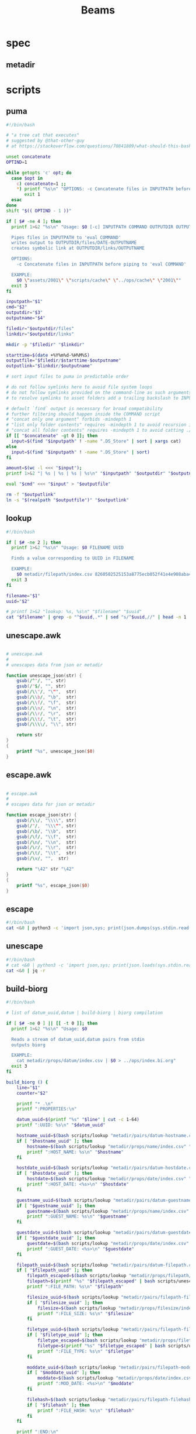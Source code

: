 #+TITLE: Beams
# bash scripts for interacting with the metadir projects

* spec
** metadir
# metadir is a set of csv files
# that functions as a plain-text relational database
# metadir/pairs holds csv files value1-value2.csv
# with content value1_uuid,value2_uuid
# metadir/props holds csv files value/index.csv
# with content value_uuid,value
* scripts
** puma
#+begin_src sh :tangle scripts/puma :tangle-mode (identity #o755)
#!/bin/bash

# "a tree cat that executes"
# suggested by @that-other-guy
# at https://stackoverflow.com/questions/70841809/what-should-this-bash-script-be-called

unset concatenate
OPTIND=1

while getopts 'c' opt; do
  case $opt in
    c) concatenate=1 ;;
    ,*) printf "%s\n" "OPTIONS: -c Concatenate files in INPUTPATH before piping to 'eval COMMAND'" >&2
       exit 1
  esac
done
shift "$(( OPTIND - 1 ))"

if [ $# -ne 4 ]; then
  printf 1>&2 "%s\n" "Usage: $0 [-c] INPUTPATH COMMAND OUTPUTDIR OUTPUTNAME

  Pipes files in INPUTPATH to 'eval COMMAND'
  writes output to OUTPUTDIR/files/DATE-OUTPUTNAME
  creates symbolic link at OUTPUTDIR/links/OUTPUTNAME

  OPTIONS:
    -c Concatenate files in INPUTPATH before piping to 'eval COMMAND'

  EXAMPLE:
    $0 \"assets/2001\" \"scripts/cache\" \"../ops/cache\" \"2001\""
  exit 3
fi

inputpath="$1"
cmd="$2"
outputdir="$3"
outputname="$4"

filedir="$outputdir/files"
linkdir="$outputdir/links"

mkdir -p "$filedir" "$linkdir"

starttime=$(date +%Y%m%d-%H%M%S)
outputfile="$filedir/$starttime-$outputname"
outputlink="$linkdir/$outputname"

# sort input files to puma in predictable order

# do not follow symlinks here to avoid file system loops
# do not follow symlinks provided on the command-line as such arguments are hard to build
# to resolve symlinks to asset folders add a trailing backslash to INPUTPATH

# default `find` output is necessary for broad compatibility
# further filtering should happen inside the COMMAND script
# "concat only one argument" forbids -mindepth 1
# "list only folder contents" requires -mindepth 1 to avoid recursion in ./
# "concat all folder contents" requires -mindepth 1 to avoid catting ./
if [[ "$concatenate" -gt 0 ]]; then
  input=$(find "$inputpath" ! -name ".DS_Store" | sort | xargs cat)
else
  input=$(find "$inputpath" ! -name ".DS_Store" | sort)
fi

amount=$(wc -l <<< "$input");
printf 1>&2 "| %s | %s | %s | %s\n" "$inputpath" "$outputdir" "$outputname" "$amount";

eval "$cmd" <<< "$input" > "$outputfile"

rm -f "$outputlink"
ln -s "$(realpath "$outputfile")" "$outputlink"
#+end_src
** lookup
#+begin_src sh :tangle scripts/lookup :tangle-mode (identity #o755)
#!/bin/bash

if [ $# -ne 2 ]; then
  printf 1>&2 "%s\n" "Usage: $0 FILENAME UUID

  Finds a value corresponding to UUID in FILENAME

  EXAMPLE:
    $0 metadir/filepath/index.csv 8260502525153a8775ecb052f41e4e908aba4c94b07ef90263fff77195392704"
  exit 3
fi

filename="$1"
uuid="$2"

# printf 1>&2 "lookup: %s, %s\n" "$filename" "$uuid"
cat "$filename" | grep -o "^$uuid,.*" | sed "s/^$uuid,//" | head -n 1
#+end_src
** unescape.awk
#+begin_src awk :tangle scripts/unescape.awk

# unescape.awk
#
# unescapes data from json or metadir

function unescape_json(str) {
    gsub(/^"/, "", str)
    gsub(/"$/, "", str)
    gsub(/\\"/, "\"",  str)
    gsub(/\\b/, "\b",  str)
    gsub(/\\f/, "\f",  str)
    gsub(/\\n/, "\n",  str)
    gsub(/\\r/, "\r",  str)
    gsub(/\\t/, "\t",  str)
    gsub(/\\\\/, "\\", str)

    return str
}
{
    printf "%s", unescape_json($0)
}
#+end_src
** escape.awk
#+begin_src awk :tangle scripts/escape.awk

# escape.awk
#
# escapes data for json or metadir

function escape_json(str) {
    gsub(/\\/, "\\\\", str)
    gsub(/"/,  "\\\"", str)
    gsub(/\b/, "\\b",  str)
    gsub(/\f/, "\\f",  str)
    gsub(/\n/, "\\n",  str)
    gsub(/\r/, "\\r",  str)
    gsub(/\t/, "\\t",  str)
    gsub(/\v/, "",  str)

    return "\42" str "\42"
}
{
    printf "%s", escape_json($0)
}
#+end_src
** escape
#+begin_src sh :tangle scripts/escape :tangle-mode (identity #o755)
#!/bin/bash
cat <&0 | python3 -c 'import json,sys; print(json.dumps(sys.stdin.read()))'
#+end_src
** unescape
#+begin_src sh :tangle scripts/unescape :tangle-mode (identity #o755)
#!/bin/bash
# cat <&0 | python3 -c 'import json,sys; print(json.loads(sys.stdin.read()))'
cat <&0 | jq -r
#+end_src
** build-biorg
#+begin_src sh :tangle scripts/build-biorg :tangle-mode (identity #o755)
#!/bin/bash

# list of datum_uuid,datum | build-biorg | biorg compilation

if [ $# -ne 0 ] || [[ -t 0 ]]; then
  printf 1>&2 "%s\n" "Usage: $0

  Reads a stream of datum_uuid,datum pairs from stdin
  outputs biorg

  EXAMPLE:
    cat metadir/props/datum/index.csv | $0 > ../ops/index.bi.org"
  exit 3
fi

build_biorg () {
    line="$1"
    counter="$2"

    printf "* .\n"
    printf ":PROPERTIES:\n"

    datum_uuid=$(printf "%s" "$line" | cut -c 1-64)
    printf ":UUID: %s\n" "$datum_uuid"

    hostname_uuid=$(bash scripts/lookup "metadir/pairs/datum-hostname.csv" "$datum_uuid")
    if [ "$hostname_uuid" ]; then
        hostname=$(bash scripts/lookup "metadir/props/name/index.csv" "$hostname_uuid")
        printf ":HOST_NAME: %s\n" "$hostname"
    fi

    hostdate_uuid=$(bash scripts/lookup "metadir/pairs/datum-hostdate.csv" "$datum_uuid")
    if [ "$hostdate_uuid" ]; then
        hostdate=$(bash scripts/lookup "metadir/props/date/index.csv" "$hostdate_uuid")
        printf ":HOST_DATE: <%s>\n" "$hostdate"
    fi

    guestname_uuid=$(bash scripts/lookup "metadir/pairs/datum-guestname.csv" "$datum_uuid")
    if [ "$guestname_uuid" ]; then
        guestname=$(bash scripts/lookup "metadir/props/name/index.csv" "$guestname_uuid")
        printf ":GUEST_NAME: %s\n" "$guestname"
    fi

    guestdate_uuid=$(bash scripts/lookup "metadir/pairs/datum-guestdate.csv" "$datum_uuid")
    if [ "$guestdate_uuid" ]; then
        guestdate=$(bash scripts/lookup "metadir/props/date/index.csv" "$guestdate_uuid")
        printf ":GUEST_DATE: <%s>\n" "$guestdate"
    fi

    filepath_uuid=$(bash scripts/lookup "metadir/pairs/datum-filepath.csv" "$datum_uuid")
    if [ "$filepath_uuid" ]; then
        filepath_escaped=$(bash scripts/lookup "metadir/props/filepath/index.csv" "$filepath_uuid")
        filepath=$(printf "%s" "$filepath_escaped" | bash scripts/unescape)
        printf ":FILE_PATH: %s\n" "$filepath"

        filesize_uuid=$(bash scripts/lookup "metadir/pairs/filepath-filesize.csv" "$filepath_uuid")
        if [ "$filesize_uuid" ]; then
            filesize=$(bash scripts/lookup "metadir/props/filesize/index.csv" "$filesize_uuid")
            printf ":FILE_SIZE: %s\n" "$filesize"
        fi

        filetype_uuid=$(bash scripts/lookup "metadir/pairs/filepath-filetype.csv" "$filepath_uuid")
        if [ "$filetype_uuid" ]; then
            filetype_escaped=$(bash scripts/lookup "metadir/props/filetype/index.csv" "$filetype_uuid")
            filetype=$(printf "%s" "$filetype_escaped" | bash scripts/unescape)
            printf ":FILE_TYPE: %s\n" "$filetype"
        fi

        moddate_uuid=$(bash scripts/lookup "metadir/pairs/filepath-moddate.csv" "$filepath_uuid")
        if [ "$moddate_uuid" ]; then
            moddate=$(bash scripts/lookup "metadir/props/date/index.csv" "$moddate_uuid")
            printf ":MOD_DATE: <%s>\n" "$moddate"
        fi

        filehash=$(bash scripts/lookup "metadir/pairs/filepath-filehash.csv" "$filepath_uuid")
        if [ "$filehash" ]; then
            printf ":FILE_HASH: %s\n" "$filehash"
        fi
    fi

    printf ":END:\n"

    datum_escaped=$(printf "%s" "$line" | cut -c 66-)
    datum=$(printf "%s" "$datum_escaped" | bash scripts/unescape)
    printf "%s\n" "$datum"

    printf 1>&2 "                build: %-6s parts\r" "$counter"
}

export -f build_biorg

# build_batch () {
#     counter="$1"
#     while read -r line; do
#         build_biorg "$line" "$counter"
#         printf 1>&2 "                build: %-6s parts\r" "$counter"
#     done
# }

# export -f build_batch

# temp=$(mktemp)
# cat <&0 > "$temp"
# printf 1>&2 "%s\n" "$temp"

# causes corruption
# parallel build_biorg {} "{#}"

# causes corruption
# parallel -a "$temp" --pipe-part build_batch "{}" "{#}"

# does not cause corruption
# parallel --pipe build_batch "{}" "{#}"

# does not cause corruption
counter=0;
while read -r line; do
    build_biorg "$line" "$counter";
    counter=$(($counter + 1));
done

# output newline to stderr
# to preserve the last counter line
# with a carriage return
printf 1>&2 "\n"
#+end_src

** build-json
#+begin_src sh :tangle scripts/build-json :tangle-mode (identity #o755)
#!/bin/bash

# filepath_uuid,filepath | enrich prop | json with prop

if [ $# -ne 0 ] || [[ -t 0 ]]; then
  printf 1>&2 "%s\n" "Usage: $0

  Reads a stream of filepath-uuid pairs from stdin
  outputs event cache with RULENAME

  EXAMPLE:
    cat metadir/props/filepath/index.csv | $0 > index.json"
  exit 3
fi

build_json () {
    line="$1"
    counter="$2"

    # TODO: read datum_uuid instead
    datum_uuid=$(printf "%s" "$line" | cut -c 1-64)
    datum_escaped=$(printf "%s" "$line" | cut -c 66-)
    datum=$(printf "%s" "$datum_escaped" | jq -r)

    filepath_uuid=$(bash scripts/lookup "metadir/pairs/datum-filepath.csv" "$datum_uuid")
    filepath_escaped=$(bash scripts/lookup "metadir/props/filepath/index.csv" "$filepath_uuid")
    filepath=$(printf "%s" "$filepath_escaped" | jq -r)

    # filesize_uuid=$(bash scripts/lookup "metadir/pairs/filepath-filesize.csv" "$filepath_uuid")
    # filesize=$(bash scripts/lookup "metadir/props/filesize/index.csv" "$filesize_uuid")

    # filetype_uuid=$(bash scripts/lookup "metadir/pairs/filepath-filetype.csv" "$filepath_uuid")
    # filetype_escaped=$(bash scripts/lookup "metadir/props/filetype/index.csv" "$filetype_uuid")
    # filetype=$(printf "%s" "$filetype_escaped" | jq -r)

    # moddate_uuid=$(bash scripts/lookup "metadir/pairs/filepath-moddate.csv" "$filepath_uuid")
    # moddate=$(bash scripts/lookup "metadir/props/date/index.csv" "$moddate_uuid")

    guestname_uuid=$(bash scripts/lookup "metadir/pairs/datum-guestname.csv" "$datum_uuid")
    guestname=$(bash scripts/lookup "metadir/props/name/index.csv" "$guestname_uuid")

    guestdate_uuid=$(bash scripts/lookup "metadir/pairs/datum-guestdate.csv" "$datum_uuid")
    guestdate=$(bash scripts/lookup "metadir/props/date/index.csv" "$guestdate_uuid")

    hostname_uuid=$(bash scripts/lookup "metadir/pairs/datum-hostname.csv" "$datum_uuid")
    hostname=$(bash scripts/lookup "metadir/props/name/index.csv" "$hostname_uuid")

    hostdate_uuid=$(bash scripts/lookup "metadir/pairs/datum-hostdate.csv" "$datum_uuid")
    hostdate=$(bash scripts/lookup "metadir/props/date/index.csv" "$hostdate_uuid")

    event=$(jq -c --arg UUID "$datum_uuid" \
                  --arg FILE_PATH "$filepath" \
                  --arg GUEST_NAME "$guestname" \
                  --arg GUEST_DATE "$gustdate" \
                  --arg HOST_NAME "$hostname" \
                  --arg HOST_DATE "$hostdate" \
                  --arg DATUM "$datum" \
                  '{$UUID,$FILE_PATH,$GUEST_NAME,$GUEST_DATE,$HOST_NAME,$HOST_DATE,$DATUM}' <(printf "[]"))
    printf "%s\n" "$event"
    printf 1>&2 "                build: %-6s parts\r" "$counter"
}

export -f build_json

temp=$(mktemp)
cat <&0 > "$temp"

parallel -a "$temp" build_json {} "{#}"
printf 1>&2 "\n"
#+end_src
** build-json-curves
#+begin_src sh :tangle scripts/build-json-curves :tangle-mode (identity #o755)
#!/bin/bash

# filepath_uuid,filepath | enrich prop | json with prop

if [ $# -ne 0 ] || [[ -t 0 ]]; then
  printf 1>&2 "%s\n" "Usage: $0

  Reads a stream of filepath-uuid pairs from stdin
  outputs event cache with RULENAME

  EXAMPLE:
    cat metadir/props/filepath/index.csv | $0 > index.json"
  exit 3
fi

build_json () {
    line="$1"
    counter="$2"

    datum_uuid=$(printf "%s" "$line" | cut -c 1-64)
    # datum_escaped=$(printf "%s" "$line" | cut -c 66-)
    # datum=$(printf "%s" "$datum_escaped" | awk -f scripts/unescape.awk)

    filepath_uuid=$(bash scripts/lookup "metadir/pairs/datum-filepath.csv" "$datum_uuid")
    filepath_escaped=$(bash scripts/lookup "metadir/props/filepath/index.csv" "$filepath_uuid")
    # filepath=$(printf "%s" "$filepath_escaped" | awk -f scripts/unescape.awk)

    # filesize_uuid=$(bash scripts/lookup "metadir/pairs/filepath-filesize.csv" "$filepath_uuid")
    # filesize=$(bash scripts/lookup "metadir/props/filesize/index.csv" "$filesize_uuid")

    # filetype_uuid=$(bash scripts/lookup "metadir/pairs/filepath-filetype.csv" "$filepath_uuid")
    # filetype_escaped=$(bash scripts/lookup "metadir/props/filetype/index.csv" "$filetype_uuid")
    # filetype=$(printf "%s" "$filetype_escaped" | awk -f scripts/unescape.awk)

    # moddate_uuid=$(bash scripts/lookup "metadir/pairs/filepath-moddate.csv" "$filepath_uuid")
    # moddate=$(bash scripts/lookup "metadir/props/date/index.csv" "$moddate_uuid")

    # guestname_uuid=$(bash scripts/lookup "metadir/pairs/datum-guestname.csv" "$datum_uuid")
    # guestname=$(bash scripts/lookup "metadir/props/name/index.csv" "$guestname_uuid")
    guestname="fetsorn"

    # guestdate_uuid=$(bash scripts/lookup "metadir/pairs/datum-guestdate.csv" "$datum_uuid")
    # if [ "$guestdate_uuid"]; then
    #     guestdate=$(bash scripts/lookup "metadir/props/date/index.csv" "$guestdate_uuid")
    # else
        moddate_uuid=$(bash scripts/lookup "metadir/pairs/filepath-moddate.csv" "$filepath_uuid")
        moddate=$(bash scripts/lookup "metadir/props/date/index.csv" "$moddate_uuid")
        guestdate="$moddate"
    # fi

    # hostname_uuid=$(bash scripts/lookup "metadir/pairs/datum-hostname.csv" "$datum_uuid")
    # hostname=$(bash scripts/lookup "metadir/props/name/index.csv" "$hostname_uuid")
    hostname="fetsorn"

    # hostdate_uuid=$(bash scripts/lookup "metadir/pairs/datum-hostdate.csv" "$datum_uuid")
    # if [ "$hostdate_uuid" ]; then
    #     hostdate=$(bash scripts/lookup "metadir/props/date/index.csv" "$hostdate_uuid")
    # else
        # moddate_uuid=$(bash scripts/lookup "metadir/pairs/filepath-moddate.csv" "$filepath_uuid")
        # moddate=$(bash scripts/lookup "metadir/props/date/index.csv" "$moddate_uuid")
        hostdate="$moddate"
    # fi

    printf '{"UUID": "%s","FILE_PATH": %s,"GUEST_NAME": "%s","GUEST_DATE": "%s","HOST_NAME": "%s","HOST_DATE": "%s"}\n' \
           "$datum_uuid" \
           "$filepath_escaped" \
           "$guestname" \
           "$guestdate" \
           "$hostname" \
           "$hostdate"
    printf 1>&2 "                build: %-6s parts\r" "$counter"
}

# temp=$(mktemp)
# cat <&0 > "$temp"

# parallel -a "$temp" build_json {} "{#}"
parallel build_json {} "{#}"
printf 1>&2 "\n"
#+end_src
** break-fs
#+begin_src sh :tangle scripts/break-fs :tangle-mode (identity #o755)
#!/bin/bash

# list of paths | break-fs | path to a temporary metadir

if [ $# -ne 0 ] || [[ -t 0 ]]; then
  printf 1>&2 "%s\n" "Usage: $0

  Reads a list of filepaths from stdin,
  stats each, outputs path to a temporary metadir

  EXAMPLE:
    find . | $0"
  exit 3
fi

cache_file () {
  filepath="$1"
  counter="$2"

  # skip directories
  if [ -d "$filepath" ]; then return; fi

  temp=$(mktemp -d)

  mkdir -p "$temp/props/filepath" \
           "$temp/props/filetype" \
           "$temp/props/filesize" \
           "$temp/props/date" \
           "$temp/props/datum" \
           "$temp/pairs"

  filepath_trimmed=$(sed 's/^assets\///' <<< "$filepath")
  filepath_uuid=$(sha256sum <<< "$filepath_trimmed" | cut -c 1-64)
  filepath_escaped=$(jq -R <<< "$filepath_trimmed")
  printf '%s,"%s"\n' "$filepath_uuid" "$filepath_escaped" > "$temp/props/filepath/index.csv"

  filesize=$(stat --printf="%s" "$filepath")
  filesize_uuid=$(sha256sum <<< "$filesize" | cut -c 1-64)
  printf "%s,%s\n" "$filesize_uuid" "$filesize" > "$temp/props/filesize/index.csv"
  printf "%s,%s\n" "$filepath_uuid" "$filesize_uuid" > "$temp/pairs/filepath-filesize.csv"

  filetype=$(file -b "$filepath")
  filetype_uuid=$(sha256sum <<< "$filetype" | cut -c 1-64)
  filetype_escaped=$(jq -R <<< "$filetype")
  printf '%s,"%s"\n' "$filetype_uuid" "$filetype_escaped" > "$temp/props/filetype/index.csv"
  printf "%s,%s\n" "$filepath_uuid" "$filetype_uuid" > "$temp/pairs/filepath-filetype.csv"

  moddate=$(stat --printf="%y" "$filepath" | cut -c 1-10)
  moddate_uuid=$(sha256sum <<< "$moddate" | cut -c 1-64)
  printf "%s,%s\n" "$moddate_uuid" "$moddate" > "$temp/props/date/index.csv"
  printf "%s,%s\n" "$filepath_uuid" "$moddate_uuid" > "$temp/pairs/filepath-moddate.csv"

  filehash=$(sha256sum "$filepath" | cut -c 1-64)
  printf "%s,%s\n" "$filepath_uuid" "$filehash" > "$temp/pairs/filepath-filehash.csv"

  # add a datum stub to each asset
  datum_uuid=$(uuidgen | sha256sum | cut -c 1-64)
  printf '%s,""\n' "$datum_uuid" > "$temp/props/datum/index.csv"
  printf '%s,%s\n' "$datum_uuid" "$filepath_uuid" > "$temp/pairs/datum-filepath.csv"

  printf 1>&2 "cache: %s - %s...%s\r" "$counter" "${filepath::30}" "${filepath: -30}"
  printf "%s\n" "$temp"
}

export -f cache_file

tempins=$(parallel cache_file {} "{#}")
printf 1>&2 "\n"

tempout=$(mktemp -d)

mkdir -p "$tempout/props/filepath" \
         "$tempout/props/filetype" \
         "$tempout/props/filesize" \
         "$tempout/props/date" \
         "$tempout/props/datum" \
         "$tempout/pairs"

sed 's/$/\/props\/filepath\/index.csv/'   <<< "$tempins" | xargs cat > "$tempout/props/filepath/index.csv"
sed 's/$/\/props\/filesize\/index.csv/'   <<< "$tempins" | xargs cat > "$tempout/props/filesize/index.csv"
sed 's/$/\/props\/filetype\/index.csv/'   <<< "$tempins" | xargs cat > "$tempout/props/filetype/index.csv"
sed 's/$/\/props\/date\/index.csv/'       <<< "$tempins" | xargs cat > "$tempout/props/date/index.csv"
sed 's/$/\/props\/datum\/index.csv/'      <<< "$tempins" | xargs cat > "$tempout/props/datum/index.csv"
sed 's/$/\/pairs\/filepath-filesize.csv/' <<< "$tempins" | xargs cat > "$tempout/pairs/filepath-filesize.csv"
sed 's/$/\/pairs\/filepath-filetype.csv/' <<< "$tempins" | xargs cat > "$tempout/pairs/filepath-filetype.csv"
sed 's/$/\/pairs\/filepath-moddate.csv/'  <<< "$tempins" | xargs cat > "$tempout/pairs/filepath-moddate.csv"
sed 's/$/\/pairs\/filepath-filehash.csv/' <<< "$tempins" | xargs cat > "$tempout/pairs/filepath-filehash.csv"
sed 's/$/\/pairs\/datum-filepath.csv/'    <<< "$tempins" | xargs cat > "$tempout/pairs/datum-filepath.csv"

xargs rm -r <<< "$tempins"

printf "%s\n" "$tempout"
#+end_src
** break-json
#+begin_src sh :tangle scripts/break-json :tangle-mode (identity #o755)
#!/bin/bash

# list of jsons | break-json | path to a temporary metadir

if [ $# -ne 0 ] || [[ -t 0 ]]; then
    printf 1>&2 "%s\n" "Usage: $0

    Reads a list of json elements from stdin
    breaks each, outputs path to a temporary metadir

    EXAMPLE:
      cat cache.json | $0"
    exit 3
fi

break_json () {

    line="$1"
    counter="$2"

    temp=$(mktemp -d)

    mkdir -p "$temp/props/filepath" \
             "$temp/props/filetype" \
             "$temp/props/filesize" \
             "$temp/props/date" \
             "$temp/props/datum" \
             "$temp/pairs"

    datum_uuid=$(jq -r '.UUID' <<< "$line")
    if [ "$datum_uuid" == "" ]; then
        datum_uuid=$(uuidgen | sha256sum | cut -c 1-64)
    fi
    datum=$(printf "%s" "$line" | jq -r 'if .DATUM then .DATUM else "" end')
    datum_escaped=$(printf "%s\n" "$datum" | jq -R)
    printf '%s,%s\n' "$datum_uuid" "$datum_escaped" > "$temp/props/datum/index.csv"

    filepath=$(jq -r '.FILE_PATH' <<< "$line")
    if [ "$filepath" ]; then

        filepath_uuid=$(printf "%s" "$filepath" | sha256sum | cut -c 1-64)
        filepath_escaped=$(printf "%s" "$filepath" | jq -R)
        printf "%s,%s\n" "$filepath_uuid" "$filepath_escaped" > "$temp/props/filepath/index.csv"
        printf '%s,%s\n' "$datum_uuid" "$filepath_uuid" > "$temp/pairs/datum-filepath.csv"

        filesize=$(jq -r '.SIZE' <<< "$line")
        if [ "$filesize" ]; then
            filesize_uuid=$(printf "%s" "$filesize" | sha256sum | cut -c 1-64)
            printf "%s,%s\n" "$filesize_uuid" "$filesize" > "$temp/props/filesize/index.csv"
            printf "%s,%s\n" "$filepath_uuid" "$filesize_uuid" > "$temp/pairs/filepath-filesize.csv"
        fi

        filetype=$(jq -r '.FILE_TYPE' <<< "$line")
        if [ "$filetype" ]; then
            filetype_uuid=$(printf "%s" "$filetype" | sha256sum | cut -c 1-64)
            filetype_escaped=$(printf "%s" "$filetype" | jq -R)
            printf "%s,%s\n" "$filetype_uuid" "$filetype_escaped" > "$temp/props/filetype/index.csv"
            printf "%s,%s\n" "$filepath_uuid" "$filetype_uuid" > "$temp/pairs/filepath-filetype.csv"
        fi

        moddate=$(jq -r '.MOD_DATE' <<< "$line")
        if [ "$moddate" ]; then
            moddate_uuid=$(printf "%s" "$moddate" | sha256sum | cut -c 1-64)
            printf "%s,%s\n" "$moddate_uuid" "$moddate" > "$temp/props/date/index.csv"
            printf "%s,%s\n" "$filepath_uuid" "$moddate_uuid" > "$temp/pairs/filepath-moddate.csv"
        fi

        filehash=$(jq -r '.HASH' <<< "$line")
        if [ "$filehash" ]; then
            printf "%s,%s\n" "$filepath_uuid" "$filehash" > "$temp/pairs/filepath-filehash.csv"
        fi
    fi

    printf 1>&2 "break: %s - %s\r" "$counter" "$temp"
    printf "%s\n" "$temp"
}

export -f break_json

tempins=$(parallel break_json {} "{#}")
printf 1>&2 "\n"

tempout=$(mktemp -d)

mkdir -p "$tempout/props/filepath" \
         "$tempout/props/filetype" \
         "$tempout/props/filesize" \
         "$tempout/props/date" \
         "$tempout/props/datum" \
         "$tempout/pairs"

sed 's/$/\/props\/filepath\/index.csv/'   <<< "$tempins" | xargs cat > "$tempout/props/filepath/index.csv"
sed 's/$/\/props\/filesize\/index.csv/'   <<< "$tempins" | xargs cat > "$tempout/props/filesize/index.csv"
sed 's/$/\/props\/filetype\/index.csv/'   <<< "$tempins" | xargs cat > "$tempout/props/filetype/index.csv"
sed 's/$/\/props\/date\/index.csv/'       <<< "$tempins" | xargs cat > "$tempout/props/date/index.csv"
sed 's/$/\/props\/datum\/index.csv/'      <<< "$tempins" | xargs cat > "$tempout/props/datum/index.csv"
sed 's/$/\/pairs\/filepath-filesize.csv/' <<< "$tempins" | xargs cat > "$tempout/pairs/filepath-filesize.csv"
sed 's/$/\/pairs\/filepath-filetype.csv/' <<< "$tempins" | xargs cat > "$tempout/pairs/filepath-filetype.csv"
sed 's/$/\/pairs\/filepath-moddate.csv/'  <<< "$tempins" | xargs cat > "$tempout/pairs/filepath-moddate.csv"
sed 's/$/\/pairs\/filepath-filehash.csv/' <<< "$tempins" | xargs cat > "$tempout/pairs/filepath-filehash.csv"
sed 's/$/\/pairs\/datum-filepath.csv/'    <<< "$tempins" | xargs cat > "$tempout/pairs/datum-filepath.csv"

xargs rm -r <<< "$tempins"

printf "%s\n" "$tempout"
#+end_src
** break-biorg.awk
#+begin_src awk :tangle scripts/break-biorg.awk

# break-biorg.awk
#
# Reads a biorg compilation,
# breaks each node, outputs path to a temporary metadir

function escape_json(str) {
    gsub(/\\/, "\\\\", str)
    gsub(/"/,  "\\\"", str)
    gsub(/\b/, "\\b",  str)
    gsub(/\f/, "\\f",  str)
    gsub(/\n/, "\\n",  str)
    gsub(/\r/, "\\r",  str)
    gsub(/\t/, "\\t",  str)
    gsub(/\v/, "",  str)

    return "\42" str "\42"
}
function parse_property(line) {
    gsub("^:", "", line);
    st = index(line,":");
    prop_name = substr(line,1,st-1);
    prop_value = substr(line,st+1);
    # trim whitespace
    gsub("^[ \t]+", "", prop_value);
    gsub("[ \t]+$", "", prop_value);

    return prop_value
}
function trim_timestamp(prop_value) {
    # trim timestamp brackets
    gsub(/^</, "", prop_value);
    gsub(/>$/, "", prop_value);

    return prop_value
}
function write_node(temp, datum_uuid, filepath, filesize, filetype, moddate, filehash, guestname, guestdate, hostname, hostdate, privacy, tag, datum) {

    # printf "%s\n", datum > "/dev/stderr";

    # strip trailing newlines from datum here
    # to avoid unexpected stripping later
    gsub(/\n*$/, "", datum);
    datum_escaped = escape_json(datum);

    # printf "%s\n", datum_escaped > "/dev/stderr";

    # if no datum_uuid is provided, generate unique uuid
    if (datum_uuid == "") {
        datum_uuid_cmd = "uuidgen | sha256sum | cut -c 1-64";
        datum_uuid_cmd | getline datum_uuid_new;
        datum_uuid = datum_uuid_new;
        close(datum_uuid_cmd);
    }

    # write datum_uuid,datum to metadir/props/datum/index.csv
    datum_index = temp "/props/datum/index.csv";
    printf "%s,%s\n", datum_uuid, datum_escaped >> datum_index;

    # datum_escaped no longer needed
    close(datum_escaped_cmd);

    if (guestname != "") {
        # hashsum guestname to get uuid
        guestname_uuid_cmd = "printf '%s' '" guestname "' | sha256sum | cut -c 1-64";
        guestname_uuid_cmd | getline guestname_uuid;

        # write guestname_uuid,guestname to metadir/props/name/index.csv
        guestname_index = temp "/props/name/index.csv";
        printf "%s,%s\n", guestname_uuid, guestname >> guestname_index;

        # write datum_uuid,guestname_uuid to metadir/pairs/datum-guestname.csv
        datum_guestname_pair = temp "/pairs/datum-guestname.csv";
        printf "%s,%s\n", datum_uuid, guestname_uuid >> datum_guestname_pair;

        # guestname_uuid no longer needed
        close(guestname_uuid_cmd);
    } # guestname

    if (guestdate != "") {
        # hashsum guestdate to get uuid
        guestdate_uuid_cmd = "printf '%s' '" guestdate "' | sha256sum | cut -c 1-64";
        guestdate_uuid_cmd | getline guestdate_uuid;

        # write guestdate_uuid,guestdate to metadir/props/date/index.csv
        guestdate_index = temp "/props/date/index.csv";
        printf "%s,%s\n", guestdate_uuid, guestdate >> guestdate_index;

        # write datum_uuid,guestdate_uuid to metadir/pairs/datum-guestdate.csv
        datum_guestdate_pair = temp "/pairs/datum-guestdate.csv";
        printf "%s,%s\n", datum_uuid, guestdate_uuid >> datum_guestdate_pair;

        # guestdate_uuid no longer needed
        close(guestdate_uuid_cmd);
    } # guestdate

    if (hostname != "") {
        # hashsum hostname to get uuid
        hostname_uuid_cmd = "printf '%s' '" hostname "' | sha256sum | cut -c 1-64";
        hostname_uuid_cmd | getline hostname_uuid;

        # write hostname_uuid,hostname to metadir/props/name/index.csv
        hostname_index = temp "/props/name/index.csv";
        printf "%s,%s\n", hostname_uuid, hostname >> hostname_index;

        # write datum_uuid,hostname_uuid to metadir/pairs/datum-hostname.csv
        datum_hostname_pair = temp "/pairs/datum-hostname.csv";
        printf "%s,%s\n", datum_uuid, hostname_uuid >> datum_hostname_pair;

        # hostname_uuid no longer needed
        close(hostname_uuid_cmd);
    } # hostname

    if (hostdate != "") {
        # hashsum hostdate to get uuid
        hostdate_uuid_cmd = "printf '%s' '" hostdate "' | sha256sum | cut -c 1-64";
        hostdate_uuid_cmd | getline hostdate_uuid;

        # write hostdate_uuid,hostdate to metadir/props/date/index.csv
        hostdate_index = temp "/props/date/index.csv";
        printf "%s,%s\n", hostdate_uuid, hostdate >> hostdate_index;

        # write datum_uuid,hostdate_uuid to metadir/pairs/datum-hostdate.csv
        datum_hostdate_pair = temp "/pairs/datum-hostdate.csv";
        printf "%s,%s\n", datum_uuid, hostdate_uuid >> datum_hostdate_pair;

        # hostdate_uuid no longer needed
        close(hostdate_uuid_cmd);
    } # hostdate

    if (privacy != "") {
        # hashsum privacy to get uuid
        privacy_uuid_cmd = "printf '%s' '" privacy "' | sha256sum | cut -c 1-64";
        privacy_uuid_cmd | getline privacy_uuid;

        # write privacy_uuid,privacy to metadir/props/date/index.csv
        privacy_index = temp "/props/privacy/index.csv";
        printf "%s,%s\n", privacy_uuid, privacy >> privacy_index;

        # write datum_uuid,privacy_uuid to metadir/pairs/datum-privacy.csv
        datum_privacy_pair = temp "/pairs/datum-privacy.csv";
        printf "%s,%s\n", datum_uuid, privacy_uuid >> datum_privacy_pair;

        # privacy_uuid no longer needed
        close(privacy_uuid_cmd);
    } # privacy

    if (tag != "") {
        # hashsum tag to get uuid
        tag_uuid_cmd = "printf '%s' '" tag "' | sha256sum | cut -c 1-64";
        tag_uuid_cmd | getline tag_uuid;

        # write tag_uuid,tag to metadir/props/date/index.csv
        tag_index = temp "/props/tag/index.csv";
        printf "%s,%s\n", tag_uuid, tag >> tag_index;

        # write datum_uuid,tag_uuid to metadir/pairs/datum-tag.csv
        datum_tag_pair = temp "/pairs/datum-tag.csv";
        printf "%s,%s\n", datum_uuid, tag_uuid >> datum_tag_pair;

        # tag_uuid no longer needed
        close(tag_uuid_cmd);
    } # tag

    if (filepath != "") {

        # filepath can contain arbitrary characters
        # so it is wrapped in single quotes when passed to bash pipes
        # escape the single quotes inside the raw string here
        filepath_bash = filepath;
        gsub("'", "'\"'\"'", filepath_bash);

        # hashsum filepath to get uuid
        filepath_uuid_cmd = "printf '%s' '" filepath_bash "' | sha256sum | cut -c 1-64";
        filepath_uuid_cmd | getline filepath_uuid;

        # escape filepath
        filepath_escaped = escape_json(filepath);

        # write filepath_uuid,filepath to metadir/props/filepath/index.csv
        filepath_index = temp "/props/filepath/index.csv";
        printf "%s,%s\n", filepath_uuid, filepath_escaped >> filepath_index;

        # filepath_escaped no longer needed
        close(filepath_escaped_cmd);

        # write datum_uuid,filepath_uuid to metadir/pairs/datum-filepath.csv
        datum_filepath_pair = temp "/pairs/datum-filepath.csv";
        printf "%s,%s\n", datum_uuid, filepath_uuid >> datum_filepath_pair;

        if (filesize != "") {
            # hashsum filesize to get uuid
            filesize_uuid_cmd = "printf '%s' '" filesize "' | sha256sum | cut -c 1-64";
            filesize_uuid_cmd | getline filesize_uuid;

            # write filesize_uuid,filesize to metadir/props/filesize/index.csv
            filesize_index = temp "/props/filesize/index.csv";
            printf "%s,%s\n", filesize_uuid, filesize >> filesize_index;

            # write filepath_uuid,filesize_uuid to metadir/pairs/filepath-filesize.csv
            filepath_filesize_pair = temp "/pairs/filepath-filesize.csv";
            printf "%s,%s\n", filepath_uuid, filesize_uuid >> filepath_filesize_pair;

            # filesize_uuid no longer needed
            close(filesize_uuid_cmd);
        } # filesize

        if (filetype != "") {

            # filetype can contain arbitrary characters
            # so it is wrapped in single quotes when passed to bash pipes
            # escape the single quotes inside the raw string here
            filetype_bash = filetype;
            gsub("'", "'\"'\"'", filetype_bash);

            # hashsum filetype to get uuid
            filetype_uuid_cmd = "printf '%s' '" filetype_bash "' | sha256sum | cut -c 1-64";
            filetype_uuid_cmd | getline filetype_uuid;

            # escape filetype
            filetype_escaped = escape_json(filetype);

            # write filetype_uuid,filetype to metadir/props/filetype/index.csv
            filetype_index = temp "/props/filetype/index.csv";
            printf "%s,%s\n", filetype_uuid, filetype_escaped >> filetype_index;

            # filetype_escaped no longer needed
            close(filetype_escaped_cmd);

            # write filepath_uuid,filetype_uuid to metadir/pairs/filepath-filetype.csv
            filepath_filetype_pair = temp "/pairs/filepath-filetype.csv";
            printf "%s,%s\n", filepath_uuid, filetype_uuid >> filepath_filetype_pair;

            # filetype_uuid no longer needed
            close(filetype_uuid_cmd);
        } # filetype

        if (moddate != "") {
            # hashsum moddate to get uuid
            moddate_uuid_cmd = "printf '%s' '" moddate "' | sha256sum | cut -c 1-64";
            moddate_uuid_cmd | getline moddate_uuid;

            # write moddate_uuid,moddate to metadir/props/date/index.csv
            moddate_index = temp "/props/date/index.csv";
            printf "%s,%s\n", moddate_uuid, moddate >> moddate_index;

            # write filepath_uuid,moddate_uuid to metadir/pairs/filepath-moddate.csv
            filepath_moddate_pair = temp "/pairs/filepath-moddate.csv";
            printf "%s,%s\n", filepath_uuid, moddate_uuid >> filepath_moddate_pair;

            # moddate_uuid no longer needed
            close(moddate_uuid_cmd);
        } # moddate

        if (filehash != "") {
            # write filepath_uuid,filehash to metadir/pairs/filepath-filehash.csv
            filepath_filehash_pair = temp "/pairs/filepath-filehash.csv";
            printf "%s,%s\n", filepath_uuid, filehash >> filepath_filehash_pair;
        } # filehash

        # filepath_uuid no longer needed
        close(filepath_uuid_cmd);
    } # filepath
}
BEGIN {
    "mktemp -d" | getline temp;
    mkdir_cmd = "mkdir -p " temp "/props/filepath " temp "/props/filesize " temp "/props/filetype " temp "/props/date " temp "/props/name " temp "/props/privacy " temp "/props/tag " temp "/props/datum " temp "/pairs";
    system(mkdir_cmd);
    counter=0;
}
# heading line
/^\* \.$/ {
    afterheading=1
    # write previous node
    if (node==1) {
        write_node(temp, datum_uuid, filepath, filesize, filetype, moddate, filehash, guestname, guestdate, hostname, hostdate, privacy, tag, datum);
    }
    # remember to write node on the next heading
    node=1;
    # print the number of processed nodes
    counter++;
    printf "%s\r", counter >> "/dev/stderr";
    # delete previous node's props and datum
    datum_uuid="";
    filepath="";
    filesize="";
    filetype="";
    moddate="";
    filehash="";
    guestname="";
    guestdate="";
    hostname="";
    hostdate="";
    privacy="";
    tag="";
    datum="";
    next;
}
# remember to parse lines as properties
# while inside the property block
/^:PROPERTIES:/ {
    if (afterheading==1) {
        property_block=1; next;
    }
    afterheading=0;
}
/^:END:/ {
    afterheading=0;
    property_block=0; next;
}
/^:UUID:/ {
    afterheading=0;
    if (property_block==1) {
        datum_uuid = parse_property($0);
        next;
    }
}
/^:FILE_PATH:/ {
    afterheading=0;
    if (property_block==1) {
        filepath = parse_property($0);
        next;
    }
}
/^:FILE_SIZE:/ {
    afterheading=0;
    if (property_block==1) {
        filesize = parse_property($0);
        next;
    }
}
/^:FILE_TYPE:/ {
    afterheading=0;
    if (property_block==1) {
        filetype = parse_property($0);
        next;
    }
}
/^:MOD_DATE:/ {
    afterheading=0;
    if (property_block==1) {
        moddate = trim_timestamp(parse_property($0));
        next;
    }
}
/^:FILE_HASH:/ {
    afterheading=0;
    if (property_block==1) {
        filehash = parse_property($0);
        next;
    }
}
/^:GUEST_NAME:/ {
    afterheading=0;
    if (property_block==1) {
        guestname = parse_property($0);
        next;
    }
}
/^:GUEST_DATE:/ {
    afterheading=0;
    if (property_block==1) {
        guestdate = trim_timestamp(parse_property($0));
        next;
    }
}
/^:HOST_NAME:/ {
    afterheading=0;
    if (property_block==1) {
        hostname = parse_property($0);
        next;
    }
}
/^:HOST_DATE:/ {
    afterheading=0;
    if (property_block==1) {
        hostdate = trim_timestamp(parse_property($0));
        next;
    }
}
/^:PRIVACY:/ {
    afterheading=0;
    if (property_block==1) {
        privacy = parse_property($0);
        next;
    }
}
/^:TAG:/ {
    afterheading=0;
    if (property_block==1) {
        tag = parse_property($0);
        next;
    }
}
/^:/ {
    afterheading=0;
    if (property_block==1) {
        next;
    }
}
{
    afterheading=0
    datum=datum $0 RS;
}
END {
    # write last node
    if (node==1) {
        write_node(temp, datum_uuid, filepath, filesize, filetype, moddate, filehash, guestname, guestdate, hostname, hostdate, privacy, tag, datum);
    }
    printf "%s\n", temp;
}
#+end_src

** break-biorg
#+begin_src sh :tangle scripts/break-biorg :tangle-mode (identity #o755)
#!/bin/bash

# list of jsons | break-json | path to a temporary metadir

if [ $# -ne 0 ] || [[ -t 0 ]]; then
    printf 1>&2 "%s\n" "Usage: $0

    Reads a list of json elements from stdin
    breaks each, outputs path to a temporary metadir

    EXAMPLE:
      cat cache.json | $0"
    exit 3
fi

break_biorg () {
    counter="$1"

    temp=$(awk -f scripts/break-biorg.awk <&0)
    printf "%s\n" "$temp"

    printf 1>&2 "     break: %s parts - %s\r" "$counter" "$temp"
}

export -f break_biorg

input=$(mktemp)
cat <&0 > "$input"

tempins=$(parallel -a "$input" --pipe-part --recstart "* .\n" --recend "\n" break_biorg {} "{#}")
printf 1>&2 "\n"

tempout=$(mktemp -d)

mkdir -p "$tempout/props/filepath" \
         "$tempout/props/filetype" \
         "$tempout/props/filesize" \
         "$tempout/props/date" \
         "$tempout/props/datum" \
         "$tempout/props/name" \
         "$tempout/props/privacy" \
         "$tempout/props/tag" \
         "$tempout/pairs"

# suppress stderr in case no directory is found in tempins
sed 's/$/\/props\/filepath\/index.csv/'   <<< "$tempins" | xargs cat 2> /dev/null | sort | uniq > "$tempout/props/filepath/index.csv"
sed 's/$/\/props\/filesize\/index.csv/'   <<< "$tempins" | xargs cat 2> /dev/null | sort | uniq > "$tempout/props/filesize/index.csv"
sed 's/$/\/props\/filetype\/index.csv/'   <<< "$tempins" | xargs cat 2> /dev/null | sort | uniq > "$tempout/props/filetype/index.csv"
sed 's/$/\/props\/date\/index.csv/'       <<< "$tempins" | xargs cat 2> /dev/null | sort | uniq > "$tempout/props/date/index.csv"
sed 's/$/\/props\/datum\/index.csv/'      <<< "$tempins" | xargs cat 2> /dev/null | sort | uniq > "$tempout/props/datum/index.csv"
sed 's/$/\/props\/name\/index.csv/'       <<< "$tempins" | xargs cat 2> /dev/null | sort | uniq > "$tempout/props/name/index.csv"
sed 's/$/\/props\/privacy\/index.csv/'    <<< "$tempins" | xargs cat 2> /dev/null | sort | uniq > "$tempout/props/privacy/index.csv"
sed 's/$/\/props\/tag\/index.csv/'        <<< "$tempins" | xargs cat 2> /dev/null | sort | uniq > "$tempout/props/tag/index.csv"
sed 's/$/\/pairs\/filepath-filesize.csv/' <<< "$tempins" | xargs cat 2> /dev/null | sort | uniq > "$tempout/pairs/filepath-filesize.csv"
sed 's/$/\/pairs\/filepath-filetype.csv/' <<< "$tempins" | xargs cat 2> /dev/null | sort | uniq > "$tempout/pairs/filepath-filetype.csv"
sed 's/$/\/pairs\/filepath-moddate.csv/'  <<< "$tempins" | xargs cat 2> /dev/null | sort | uniq > "$tempout/pairs/filepath-moddate.csv"
sed 's/$/\/pairs\/filepath-filehash.csv/' <<< "$tempins" | xargs cat 2> /dev/null | sort | uniq > "$tempout/pairs/filepath-filehash.csv"
sed 's/$/\/pairs\/datum-filepath.csv/'    <<< "$tempins" | xargs cat 2> /dev/null | sort | uniq > "$tempout/pairs/datum-filepath.csv"
sed 's/$/\/pairs\/datum-hostname.csv/'    <<< "$tempins" | xargs cat 2> /dev/null | sort | uniq > "$tempout/pairs/datum-hostname.csv"
sed 's/$/\/pairs\/datum-hostdate.csv/'    <<< "$tempins" | xargs cat 2> /dev/null | sort | uniq > "$tempout/pairs/datum-hostdate.csv"
sed 's/$/\/pairs\/datum-guestname.csv/'   <<< "$tempins" | xargs cat 2> /dev/null | sort | uniq > "$tempout/pairs/datum-guestname.csv"
sed 's/$/\/pairs\/datum-guestdate.csv/'   <<< "$tempins" | xargs cat 2> /dev/null | sort | uniq > "$tempout/pairs/datum-guestdate.csv"
sed 's/$/\/pairs\/datum-privacy.csv/'     <<< "$tempins" | xargs cat 2> /dev/null | sort | uniq > "$tempout/pairs/datum-privacy.csv"
sed 's/$/\/pairs\/datum-tag.csv/'         <<< "$tempins" | xargs cat 2> /dev/null | sort | uniq > "$tempout/pairs/datum-tag.csv"

xargs rm -r <<< "$tempins"

printf "%s\n" "$tempout"
#+end_src
** gc
#+begin_src sh :tangle scripts/gc :tangle-mode (identity #o755)
#!/bin/bash

if [ $# -ne 1 ]; then
  printf 1>&2 "%s\n" "Usage: $0 METADIR

  Deduplicates, sorts,
  and removes garbage from METADIR

  EXAMPLE:
    $0 metadir"
  exit 3
fi

metadir="$1"

# usage: gc CSVFILE RGFILE
# Removes from CSVFILE all keys which are not in RGFILE
_gc () {
    csvfile="$1"
    rgpattern="$2"

    printf 1>&2 "gc: %s\n" "$csvfile"

    # _gc freezes on an empty csvfile
    # probably because grep is blocking on stdin
    if [ -s "$csvfile" ]; then
        cat "$csvfile" | rg -f <(printf "%s" "$rgpattern") | sort | uniq | sort -t "," -k 2 | sponge "$csvfile"
    fi
}

export -f _gc

# TODO: strip trailing newlines from datum here
# deduplicate and sort datum props
_gc "$metadir/props/datum/index.csv" ".*"

# remove dead datum pairs
datum_props=$(cat "$metadir/props/datum/index.csv" | cut -c 1-64)
_gc "$metadir/pairs/datum-guestdate.csv" "$datum_props"
_gc "$metadir/pairs/datum-hostdate.csv"  "$datum_props"
_gc "$metadir/pairs/datum-hostname.csv"  "$datum_props"
_gc "$metadir/pairs/datum-guestname.csv" "$datum_props"
_gc "$metadir/pairs/datum-filepath.csv"  "$datum_props"
_gc "$metadir/pairs/datum-privacy.csv"   "$datum_props"
_gc "$metadir/pairs/datum-tag.csv"       "$datum_props"

# remove garbage filepath props
filepath_pairs=$(cat "$metadir/pairs/datum-filepath.csv" | cut -c 66- )
_gc "$metadir/props/filepath/index.csv" "$filepath_pairs"

# remove dead filepath pairs
filepath_props=$(cat "$metadir/props/filepath/index.csv" | cut -c 1-64)
_gc "$metadir/pairs/filepath-moddate.csv"  "$filepath_props"
_gc "$metadir/pairs/filepath-filesize.csv" "$filepath_props"
_gc "$metadir/pairs/filepath-filetype.csv" "$filepath_props"
_gc "$metadir/pairs/filepath-filehash.csv" "$filepath_props"

# remove garbage filesize props
filesize_pairs=$(cat "$metadir/pairs/filepath-filesize.csv" | cut -c 66-)
_gc "$metadir/props/filesize/index.csv" "$filesize_pairs"

# remove garbage filetype props
filetype_pairs=$(cat "$metadir/pairs/filepath-filetype.csv" | cut -c 66-)
_gc "$metadir/props/filetype/index.csv" "$filetype_pairs"

# remove garbage date props
date_pairs=$(cat "$metadir/pairs/datum-hostdate.csv" "$metadir/pairs/datum-guestdate.csv" "$metadir/pairs/filepath-moddate.csv" | cut -c 66-)
_gc "$metadir/props/date/index.csv" "$date_pairs"

# remove garbage name props
name_pairs=$(cat "$metadir/pairs/datum-hostname.csv" "$metadir/pairs/datum-guestname.csv" | cut -c 66-)
_gc "$metadir/props/name/index.csv" "$name_pairs"

# remove garbage privacy props
privacy_pairs=$(cat "$metadir/pairs/datum-privacy.csv" | cut -c 66-)
_gc "$metadir/props/privacy/index.csv" "$privacy_pairs"

# remove garbage tag props
tag_pairs=$(cat "$metadir/pairs/datum-tag.csv" | cut -c 66-)
_gc "$metadir/props/tag/index.csv" "$tag_pairs"
#+end_src
** merge
#+begin_src sh :tangle scripts/merge :tangle-mode (identity #o755)
#!/bin/bash

if [ $# -ne 2 ]; then
  printf 1>&2 "%s\n" "Usage: $0 NEW MAIN

  Merges NEW metadir into MAIN

  EXAMPLE:
    $0 \"../ops/inbox\" \"./metadir\" > index.json"
  exit 3
fi

new="$1"
main="$2"

append_file () {
    new="$1"
    main="$2"
    csvpath="$3"

    printf 1>&2 "append: %s\n" "$csvpath"
    if [ -f "$new/$csvpath" ]; then
        comm -13 <(cat "$main/$csvpath" | sort) <(cat "$new/$csvpath" | sort) >> "$main/$csvpath"
    else
        printf 1>&2 "skip %s\n" "$csvpath"
    fi
}

export -f append_file

update_file () {
    new="$1"
    main="$2"
    csvpath="$3"

    printf 1>&2 "update: %s\n" "$csvpath"
    if [ -f "$new/$csvpath" ]; then
        # cmd > mktemp and then <(cat | cmd) replaces <(printf $(cmd) | cmd)
        # to fix an inconsistent bug that corrupts multibyte characters
        changed_uuids=$(mktemp)
        cat "$new/$csvpath" | cut -c 1-64 > "$changed_uuids"
        # use grep because ripgrep bugs out on an empty pattern file
        # https://github.com/BurntSushi/ripgrep/issues/1332
        unchanged_lines=$(mktemp)
        cat "$main/$csvpath" | grep -vf "$changed_uuids" > "$unchanged_lines"
        # remove empty newline in case unchanged_lines is empty
        cat "$unchanged_lines" <(cat "$new/$csvpath" | sort | uniq) | sed '/^$/d' > "$main/$csvpath"
    else
        printf 1>&2 "skip %s\n" "$csvpath"
    fi
}

export -f update_file

# pairs cannot be appended as is
# because changed entries would conflict with the old
# instead, remove changed entries from main
# and only then append changed entries from new
update_file "$new" "$main" "props/datum/index.csv"
update_file "$new" "$main" "pairs/datum-filepath.csv"
update_file "$new" "$main" "pairs/datum-guestdate.csv"
update_file "$new" "$main" "pairs/datum-guestname.csv"
update_file "$new" "$main" "pairs/datum-hostdate.csv"
update_file "$new" "$main" "pairs/datum-hostname.csv"
update_file "$new" "$main" "pairs/datum-privacy.csv"
update_file "$new" "$main" "pairs/datum-tag.csv"
update_file "$new" "$main" "pairs/filepath-filesize.csv"
update_file "$new" "$main" "pairs/filepath-filetype.csv"
update_file "$new" "$main" "pairs/filepath-moddate.csv"
update_file "$new" "$main" "pairs/filepath-filehash.csv"

# the rest is content-addressable so can be appended and garbage collected later
# but update is faster than garbage collection
update_file "$new" "$main" "props/date/index.csv"
update_file "$new" "$main" "props/name/index.csv"
update_file "$new" "$main" "props/filepath/index.csv"
update_file "$new" "$main" "props/filesize/index.csv"
update_file "$new" "$main" "props/filetype/index.csv"
update_file "$new" "$main" "props/filepath/index.csv"
update_file "$new" "$main" "props/privacy/index.csv"
update_file "$new" "$main" "props/tag/index.csv"
#+end_src

** merge-one
#+begin_src sh :tangle scripts/merge-one :tangle-mode (identity #o755)
#!/bin/bash

if [ $# -ne 3 ]; then
  printf 1>&2 "%s\n" "Usage: $0 NEW MAIN UUID

  Merges UUID from NEW metadir into MAIN

  EXAMPLE:
    $0 \"../ops/inbox\" \"./metadir\" > index.json"
  exit 3
fi

new="$1"
main="$2"
uuid="$3"

append_file () {
    new="$1"
    main="$2"
    uuid="$3"
    csvpath="$4"

    printf 1>&2 "append: %s\n" "$csvpath"
    if [ -f "$new/$csvpath" ]; then
        comm -13 <(cat "$main/$csvpath" | grep "$uuid") <(cat "$new/$csvpath" | grep "$uuid") >> "$main/$csvpath"
    else
        printf 1>&2 "skip %s\n" "$csvpath"
    fi
}

export -f append_file

update_file () {
    new="$1"
    main="$2"
    uuid="$3"
    csvpath="$4"

    printf 1>&2 "update: %s\n" "$csvpath"
    if [ -f "$new/$csvpath" ]; then
        changed_uuids=$(mktemp)
        cat "$new/$csvpath" | grep "$uuid" | cut -c 1-64 > "$changed_uuids"
        # use grep because ripgrep bugs out on an empty pattern file
        # https://github.com/BurntSushi/ripgrep/issues/1332
        unchanged_lines=$(mktemp)
        cat "$main/$csvpath" | grep -vf "$changed_uuids" > "$unchanged_lines"
        # remove empty newline in case unchanged_lines is empty
        cat "$unchanged_lines" <(cat "$new/$csvpath" | grep "$uuid") | sed '/^$/d' > "$main/$csvpath"
    else
        printf 1>&2 "skip %s\n" "$csvpath"
    fi
}

export -f update_file

# pairs cannot be appended as is
# because changed entries would conflict with the old
# instead, remove changed entries from main
# and only then append changed entries from new
update_file "$new" "$main" "$uuid" "props/datum/index.csv"
update_file "$new" "$main" "$uuid" "pairs/datum-filepath.csv"
update_file "$new" "$main" "$uuid" "pairs/datum-guestdate.csv"
update_file "$new" "$main" "$uuid" "pairs/datum-guestname.csv"
update_file "$new" "$main" "$uuid" "pairs/datum-hostdate.csv"
update_file "$new" "$main" "$uuid" "pairs/datum-hostname.csv"
update_file "$new" "$main" "$uuid" "pairs/datum-privacy.csv"
update_file "$new" "$main" "$uuid" "pairs/datum-tag.csv"
update_file "$new" "$main" "$uuid" "pairs/filepath-filesize.csv"
update_file "$new" "$main" "$uuid" "pairs/filepath-filetype.csv"
update_file "$new" "$main" "$uuid" "pairs/filepath-moddate.csv"
update_file "$new" "$main" "$uuid" "pairs/filepath-filehash.csv"

# the rest is content-addressable so can be appended and garbage collected later
# but update is faster than garbage collection
update_file "$new" "$main" "$uuid" "props/date/index.csv"
update_file "$new" "$main" "$uuid" "props/name/index.csv"
update_file "$new" "$main" "$uuid" "props/filepath/index.csv"
update_file "$new" "$main" "$uuid" "props/filesize/index.csv"
update_file "$new" "$main" "$uuid" "props/filetype/index.csv"
update_file "$new" "$main" "$uuid" "props/filepath/index.csv"
update_file "$new" "$main" "$uuid" "props/privacy/index.csv"
update_file "$new" "$main" "$uuid" "props/tag/index.csv"
#+end_src

** merge-gedcom.awk
#+begin_src awk :tangle scripts/merge-gedcom.awk

# merge-gedcom.awk
#
# Merge gedcom files
# structures must have _UID tags

function structures_old_push(uuid, head, xref, structure) {
    # if a structure doesn't have a uuid, generate one
    if (uuid == "") {
        uuidgen_cmd = "uuidgen"
        uuidgen_cmd | getline uuid_value
        uuid = uuid_value
        close(uuidgen_cmd)
    }
    structures_old[uuid][head]["xref"] = xref
    structures_old[uuid][head]["structure"] = structure
}
# structures_old
#   - {head}
#      - "structure"
#          - {structure}
#      - "xref"
#          - {xref}
function merge() {
    individuals = 1
    families = 1

    # for every uuid, map every xref to a new xref
    for (uuid in structures_old) {

        # set xref_old to match INDI or FAM
        for (head in structures_old[uuid]) {
            xref_old = structures_old[uuid][head]["xref"]
        }

        # create new xref
        if (match(xref_old, /I/)) {
            xref_new = "I" sprintf("%04i", individuals++)
        } else if (match(xref_old, /F/)) {
            xref_new = "F" sprintf("%04i", families++)
        }

        # map old xrefs to the new xref for renumbering
        for (head in structures_old[uuid]) {
            xref_old = structures_old[uuid][head]["xref"]
            # printf "set head: %s old: %s new: %s\n", head, xref_old, xref_new >> "/dev/stderr"
            xrefs[head][xref_old] = xref_new
        }
    }

    # for every uuid
    # get structure for every xref
    # renumber all xrefs inside
    # concatenate and deduplicate
    for (uuid in structures_old) {

        # build zerolevel line
        for (head in structures_old[uuid]) {
            xref_old = structures_old[uuid][head]["xref"]
            if (match(xref_old, /I/)) {
                xrefline = "0 @" xrefs[head][xref_old] "@" " INDI" RS
            } else if (match(xref_old, /F/)) {
                xrefline = "0 @" xrefs[head][xref_old] "@" " FAM" RS
            }
        }

        # renumber all xrefs in structures and concatenate
        structure_dup = ""
        for (head in structures_old[uuid]) {
            structure_old = structures_old[uuid][head]["structure"]

            # for every line in structure_old
            gsub(/\n$/, "", structure_old)
            split(structure_old, lines, RS)
            for (i in lines) {
                line = lines[i] RS

                # if the line is a substructure
                # and the superstructure was removed
                # remove the line
                if (delete_substructures) {
                    if (match(line, /^2/)) {
                        line = ""
                    } else {
                        # otherwise stop deleting substructures
                        delete_substructures = 0
                    }
                }
                # if a line has an xref
                if (match(line, /@.*@/)) {
                    # extract xref
                    xref_old = substr(line, RSTART, RLENGTH)
                    gsub(/@/, "", xref_old)
                    # find the new xref that maches the old xref
                    xref_new = xrefs[head][xref_old]
                    # printf "get head: %s old: %s new: %s\n", head, xref_to_renumber, xref_new >> "/dev/stderr"
                    # if no new xref found, delete the line
                    if (xref_new=="") {
                        line = ""
                        # remember to delete substructures
                        delete_substructures = 1
                    } else {
                        # otherwise replace old xref with a new one
                        gsub(xref_old, xref_new, line)
                    }
                }
                # append line to duplicated structure
                structure_dup = structure_dup line
            }
        }

        # printf "--dup-------\n" >> "/dev/stderr"
        # printf "%s", structure_dup >> "/dev/stderr"

        # deduplicate
        gsub(/\n$/, "", structure_dup)
        split(structure_dup, lines, RS)
        structure_uniq = ""
        delete seen
        for (i in lines) {
            line = lines[i]
            if (!seen[line]++) {
                structure_uniq = structure_uniq line RS
            }
        }

        # printf "--uniq------\n" >> "/dev/stderr"
        # printf "%s", structure_uniq >> "/dev/stderr"

        # build uuid line
        uuidline = "1 _UID " uuid RS

        printf "%s", xrefline structure_uniq uuidline
    }
}

BEGIN {
    printf "0 HEAD\n"
    printf "1 GEDC\n"
    printf "2 VERS 5.5.1\n"
    printf "2 FORM LINEAGE-LINKED\n"
    printf "1 CHAR UTF-8\n"
    printf "1 LANG Russian\n"
}
/^0 HEAD/ {
    head++
    next
}
/^0 TRLR/ {
    if (isStructure==1) {
        structures_old_push(uuid, head, xref, structure)
    }
    isStructure = 0
    next
}
/^0/ {
    if (isStructure==1) {
        structures_old_push(uuid, head, xref, structure)
    }
    # remember to save structure
    isStructure = 1
    # erase the last structure
    structure = ""
    uuid = ""
    xref = ""
    # read xref
    xref = match($0, /@.*@/)
    xref = substr($0, RSTART, RLENGTH)
    gsub(/@/, "", xref)

    next
}
/^1 _UID/ {
    # read uuid
    uuid = $0
    gsub(/^1 _UID /, "", uuid)

    next
}
{
    if (isStructure==1) {
        structure=structure $0 RS
    }
}
END {
    merge()
    printf "0 TRLR\n"
}
#+end_src
** adduuid.awk
#+begin_src awk :tangle scripts/adduuid.awk
BEGIN {}
/^0 .* INDI/ {
    "uuidgen" | getline uuid
    printf "%s\n1 _UID %s\n", $0, uuid
    close("uuidgen")
    next
}
/^0 .* FAM/ {
    "uuidgen" | getline uuid
    printf "%s\n1 _UID %s\n", $0, uuid
    close("uuidgen")
    next
}
{
    print
}
END {}
#+end_src
** break-ravdia.awk
#+begin_src awk :tangle scripts/break-ravdia.awk

# break-ravdia.awk
#
# Reads a biorg compilation,
# write each datum to a file
# output biorg with file metadata to stdout
# output path to temporary directory to stderr

function parse_property(line) {
    gsub("^:", "", line);
    st = index(line,":");
    prop_name = substr(line,1,st-1);
    prop_value = substr(line,st+1);
    # trim whitespace
    gsub("^[ \t]+", "", prop_value);
    gsub("[ \t]+$", "", prop_value);

    return prop_value
}
function write_node(temp, props, datum) {
    # generate uuid
    datum_uuid_cmd = "uuidgen | sha256sum | cut -c 1-64";
    datum_uuid_cmd | getline datum_uuid_new;
    datum_uuid = datum_uuid_new;
    close(datum_uuid_cmd);
    # write datum to temp/uuid.txt
    filepath = temp "/" datum_uuid;
    printf "%s\n", datum >> filepath;
    close(filepath);
    # get file size, type, moddate and hash
    filesize_cmd = "stat --printf \"%s\" " filepath;
    filesize_cmd | getline filesize;
    close(filesize_cmd);
    filetype_cmd = "file -b " filepath;
    filetype_cmd | getline filetype;
    close(filetype_cmd);
    filehash_cmd = "sha256sum " filepath " | cut -c 1-64";
    filehash_cmd | getline filehash;
    close(filehash_cmd);
    moddate_cmd = "stat --printf=\"%y\" " filepath " | cut -c 1-10";
    moddate_cmd | getline moddate;
    close(moddate_cmd);
    # add file_path to props
    filepath_prop = ":FILE_PATH: " filepath;
    filetype_prop = ":FILE_TYPE: " filetype;
    filesize_prop = ":FILE_SIZE: " filesize;
    filehash_prop = ":FILE_HASH: " filehash;
    moddate_prop = ":MOD_DATE: <" moddate ">";
    uuid_prop = ":UUID: " datum_uuid;
    props = props filepath_prop RS filetype_prop RS filesize_prop RS filehash_prop RS uuid_prop RS moddate_prop RS;
    # print new props without datum
    printf "%s\n", "* .\n:PROPERTIES:\n" props ":END:\n";
}
BEGIN {
    "mktemp -d" | getline temp;
    system(mkdir_cmd);
}
# heading line
/^\* \.$/ {
    afterheading=1
    # write previous node
    if (node==1) {
        write_node(temp, props, datum);
    }
    # remember to write node on the next heading
    node=1;
    # delete previous node's props and datum
    props="";
    datum="";
    next;
}
# remember to parse lines as properties
# while inside the property block
/^:PROPERTIES:/ {
    if (afterheading==1) {
        property_block=1; next;
    }
    afterheading=0;
}
/^:END:/ {
    afterheading=0;
    property_block=0; next;
}
/^:/ {
    afterheading=0;
    if (property_block==1) {
        props = props $0 RS;
        next;
    }
}
{
    afterheading=0;
    datum=datum $0 RS;
}
END {
    # write last node
    if (node==1) {
        write_node(temp, props, datum);
    }
    printf "%s\n", temp >> "/dev/stderr"
}
#+end_src
** init-metadir
#+begin_src sh :tangle scripts/init-metadir :tangle-mode (identity #o755)
mkdir -p metadir/pairs metadir/props/{tag,date,datum,filesize,filetype,name,rulepath}
#+end_src
* tests
